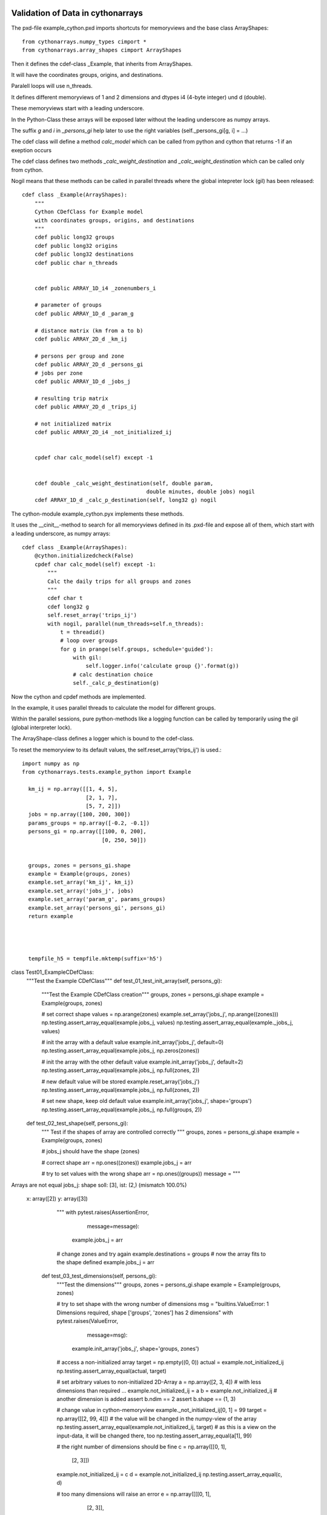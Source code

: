 Validation of Data in cythonarrays
==================================

The pxd-file example_cython.pxd imports shortcuts for memoryviews and the base class ArrayShapes::

  from cythonarrays.numpy_types cimport *
  from cythonarrays.array_shapes cimport ArrayShapes

Then it defines the cdef-class _Example, that inherits from ArrayShapes.

It will have the coordinates groups, origins, and destinations.

Paralell loops will use n_threads.

It defines different memoryviews of 1 and 2 dimensions and dtypes i4 (4-byte integer) und d (double).

These memoryviews start with a leading underscore. 

In the Python-Class these arrays will be exposed later without the leading underscore as numpy arrays.

The suffix *g* and *i* in *_persons_gi* help later to use the right variables (self._persons_gi[g, i] = ...)

The cdef class will define a method *calc_model* which can be called from python and cython that returns -1 if an exeption occurs

The cdef class defines two methods *_calc_weight_destination* and *_calc_weight_destination* which can be called only from cython.

Nogil means that these methods can be called in parallel threads where the global intepreter lock (gil) has been released::

  cdef class _Example(ArrayShapes):
      """
      Cython CDefClass for Example model
      with coordinates groups, origins, and destinations
      """
      cdef public long32 groups
      cdef public long32 origins
      cdef public long32 destinations
      cdef public char n_threads


      cdef public ARRAY_1D_i4 _zonenumbers_i

      # parameter of groups
      cdef public ARRAY_1D_d _param_g

      # distance matrix (km from a to b)
      cdef public ARRAY_2D_d _km_ij

      # persons per group and zone
      cdef public ARRAY_2D_d _persons_gi
      # jobs per zone
      cdef public ARRAY_1D_d _jobs_j

      # resulting trip matrix
      cdef public ARRAY_2D_d _trips_ij

      # not initialized matrix
      cdef public ARRAY_2D_i4 _not_initialized_ij


      cpdef char calc_model(self) except -1


      cdef double _calc_weight_destination(self, double param,
                                         double minutes, double jobs) nogil
      cdef ARRAY_1D_d _calc_p_destination(self, long32 g) nogil

The cython-module example_cython.pyx implements these methods. 

It uses the __cinit__-method to search for all memoryviews defined in its .pxd-file and expose all of them, which start with a leading underscore, as numpy arrays::

  cdef class _Example(ArrayShapes):
      @cython.initializedcheck(False)
      cpdef char calc_model(self) except -1:
          """
          Calc the daily trips for all groups and zones
          """
          cdef char t
          cdef long32 g
          self.reset_array('trips_ij')
          with nogil, parallel(num_threads=self.n_threads):
              t = threadid()
              # loop over groups
              for g in prange(self.groups, schedule='guided'):
                  with gil:
                      self.logger.info('calculate group {}'.format(g))
                  # calc destination choice
                  self._calc_p_destination(g)
	  
Now the cython and cpdef methods are implemented. 

In the example, it uses parallel threads to calculate the model for different groups. 

Within the parallel sessions, pure python-methods like a logging function can be called by temporarily using the gil (global interpreter lock).

The ArrayShape-class defines a logger which is bound to the cdef-class.

To reset the memoryview to its default values, the self.reset_array('trips_ij') is used.::

  import numpy as np
  from cythonarrays.tests.example_python import Example

    km_ij = np.array([[1, 4, 5],
                      [2, 1, 7],
                      [5, 7, 2]])
    jobs = np.array([100, 200, 300])
    params_groups = np.array([-0.2, -0.1])
    persons_gi = np.array([[100, 0, 200],
                           [0, 250, 50]])


    groups, zones = persons_gi.shape
    example = Example(groups, zones)
    example.set_array('km_ij', km_ij)
    example.set_array('jobs_j', jobs)
    example.set_array('param_g', params_groups)
    example.set_array('persons_gi', persons_gi)
    return example

	
	
	
    tempfile_h5 = tempfile.mktemp(suffix='h5')


class Test01_ExampleCDefClass:
    """Test the Example CDefClass"""
    def test_01_test_init_array(self, persons_gi):
        """Test the Example CDefClass creation"""
        groups, zones = persons_gi.shape
        example = Example(groups, zones)

        # set correct shape
        values = np.arange(zones)
        example.set_array('jobs_j', np.arange((zones)))
        np.testing.assert_array_equal(example.jobs_j, values)
        np.testing.assert_array_equal(example._jobs_j, values)

        # init the array with a default value
        example.init_array('jobs_j', default=0)
        np.testing.assert_array_equal(example.jobs_j, np.zeros(zones))

        # init the array with the other default value
        example.init_array('jobs_j', default=2)
        np.testing.assert_array_equal(example.jobs_j, np.full(zones, 2))

        # new default value will be stored
        example.reset_array('jobs_j')
        np.testing.assert_array_equal(example.jobs_j, np.full(zones, 2))

        # set new shape, keep old default value
        example.init_array('jobs_j', shape='groups')
        np.testing.assert_array_equal(example.jobs_j, np.full(groups, 2))

    def test_02_test_shape(self, persons_gi):
        """
        Test if the shapes of array are controlled correctly
        """
        groups, zones = persons_gi.shape
        example = Example(groups, zones)

        # jobs_j should have the shape (zones)

        # correct shape
        arr = np.ones((zones))
        example.jobs_j = arr

        # try to set values with the wrong shape
        arr = np.ones((groups))
        message = """
Arrays are not equal
jobs_j: shape soll: [3], ist: (2,)
(mismatch 100.0%)
 x: array([2])
 y: array([3])
        """
        with pytest.raises(AssertionError,
                           message=message):
            example.jobs_j = arr

        # change zones and try again
        example.destinations = groups
        # now the array fits to the shape defined
        example.jobs_j = arr

    def test_03_test_dimensions(self, persons_gi):
        """Test the dimensions"""
        groups, zones = persons_gi.shape
        example = Example(groups, zones)

        # try to set shape with the wrong number of dimensions
        msg = "builtins.ValueError: 1 Dimensions required, shape ['groups', 'zones'] has 2 dimensions"
        with pytest.raises(ValueError,
                           message=msg):
            example.init_array('jobs_j', shape='groups, zones')

        # access a non-initialized array
        target = np.empty((0, 0))
        actual = example.not_initialized_ij
        np.testing.assert_array_equal(actual, target)

        # set arbitrary values to non-initialized 2D-Array
        a = np.array([2, 3, 4])
        # with less dimensions than required ...
        example.not_initialized_ij = a
        b = example.not_initialized_ij
        # another dimension is added
        assert b.ndim == 2
        assert b.shape == (1, 3)

        # change value in cython-memoryview
        example._not_initialized_ij[0, 1] = 99
        target = np.array([[2, 99, 4]])
        # the value will be changed in the numpy-view of the array
        np.testing.assert_array_equal(example.not_initialized_ij, target)
        # as this is a view on the input-data, it will be changed there, too
        np.testing.assert_array_equal(a[1], 99)

        # the right number of dimensions should be fine
        c = np.array([[0, 1],
                      [2, 3]])
        example.not_initialized_ij = c
        d = example.not_initialized_ij
        np.testing.assert_array_equal(c, d)

        # too many dimensions will raise an error
        e = np.array([[[0, 1],
                       [2, 3]],
                      [[4, 5],
                       [6, 7]]])
        with pytest.raises(AssertionError,
                           message="not_initialized_ij: ndim soll: 2, ist: 3"):
            example.not_initialized_ij = e

        # when the dimensions can be reduced to the target dimensions,
        # it should be fine
        f = np.array([[[0, 1],
                       [2, 3]]])
        example.not_initialized_ij = f
        g = example.not_initialized_ij
        np.testing.assert_array_equal(g, f[0])

        # change value in cython-memoryview
        example._not_initialized_ij[1, 1] = 88
        target = np.array([[0, 1],
                           [2, 88]])
        # the value will be changed in the numpy-view of the array
        np.testing.assert_array_equal(example.not_initialized_ij, target)
        # as this is a view on the input-data, it will be changed there, too
        np.testing.assert_array_equal(f[0, 1, 1], 88)

    def test_04_test_dtype(self, persons_gi):
        """Test the dimensions"""
        groups, zones = persons_gi.shape
        example = Example(groups, zones)

        # dtype of jobs_j: f8
        # dtype of not_initialized_ij: i4
        # dtype of n_threads: char

        # test if n_threads is really a signed char
        example.n_threads = 127
        assert example.n_threads == 127

        with pytest.raises(OverflowError,
                           message='value too large to convert to char'):
            example.n_threads = 128

        # test if jobs_j is really an array of double precision
        arr_i4 = np.array([2, 3, 4], dtype='i4')
        example.jobs_j = arr_i4
        assert example.jobs_j.dtype == np.dtype('f8')
        # because the array set to jobs_j is of different dtype,
        # it had to be converted to double. So no view is used,
        # but a copy of the data
        arr_i4[1] = -1
        # the data in jobs_j stays untouched
        assert example.jobs_j[1] == 3

        # test if not_initialized_ij is really an array of 32bit integer
        arr_i4 = np.array([[2, 3, 4], [5, 6, 7]], dtype='i4')
        example.not_initialized_ij = arr_i4
        assert example.not_initialized_ij.dtype == np.dtype('i4')
        # because the array set to not_initialized_ij is of the same dtype,
        # a view on the data could have been used
        arr_i4[1, 2] = -1
        # the data in not_initialized_ij changes
        assert example.not_initialized_ij[1, 2] == -1

    def test_10_test_model(self, example):
        """Test the Example CDefClass model"""
        res = example.calc_model()
        print(example.trips_ij)
        total_trips_target = example.persons_gi.sum()
        total_trips_actual = example.trips_ij.sum()
        np.testing.assert_almost_equal(total_trips_target, total_trips_actual)

    def test_11_dataset(self, example):
        """Test the creation of an xarrays Dataset linked to the Cythonclass"""
        example.zonenumbers_i = np.array([100, 200, 300])
        example.groupnames_g = np.array(['Female', 'Male'], dtype='O')
        example.create_ds()
        print(example.ds)

    def test_20_save_and_read_ds(self, example, tempfile_h5):
        """Test that saving and re-reading the data works"""
        example.zonenumbers_i = np.array([100, 200, 300])
        example.groupnames_g = np.array(['Female', 'Male'], dtype='O')
        example.create_ds()
        example.save_dataset_to_netcdf(tempfile_h5)

        # read the data into new class
        new_example = Example.from_netcdf(tempfile_h5)
        # assert that the data match
        np.testing.assert_array_equal(example.jobs_j, new_example.jobs_j)
        np.testing.assert_array_equal(example.groupnames_g,
                                      new_example.groupnames_g)

        # assert, that the array are correctly linked to the Dataset
        new_example.calc_model()
        old_value = new_example.ds.trips_ij.sum()
        # calculate the model with 77 persons more
        new_example.persons_gi[1, 0] += 77
        new_example.calc_model()
        new_value = new_example.ds.trips_ij.sum()
        np.testing.assert_allclose(old_value + 77, new_value)

        print(new_example.ds)

if __name__ == '__main__':
    pytest.main()

How to work with Cythonarrays CDef-Classes
==========================================


link numpy and openmp sources
-----------------------------
In order to use Cython with numpy, the numpy sources have to be linked to the Cython code.

One way is to use for each Cython module 4 files:

* mymodule_cython.pyx : The actual Cython code

* mymodule_cython.pxd : The header files with the definition of all Classes and its attributes and methods

* mymodule_cython.pyxbld : the compiler directives

* mymodule.py : a python module, that imports the cython code and wraps it to normal python modules

the .pyxbld file will import helpers from cythoninstallhelpers::

  from cythoninstallhelpers.build_config import (extra_compile_args,
                                                 extra_link_args,
                                                 make_ext,)

      
This tells the compiler to use the platform specific openmp-libraries and to include the numpy dirs.

Cython cdef classes
-------------------

Cython cdef classes are extension types for cython.

All methods and class attributes, that should be used with C-Speed have to by defined.
This can be done in the declaration .pxd file::

  cdef class MyCythonClass(object):
      """A Cython class"""
      cdef unsigned long i, j
      cdef public float U
      cdef readonly double result
      
      cpdef double calc_result(self, float U)
      cdef calc_p(self, unsigned long i, unsigned long j) nogil
      
Class attributes defined as **public** are also readable and writable from Python.

Class attributes defined as **readonly** are readable from Python but not writable.

Class attributes defined without a **public** or **writable** flag are only accessible from within a cdef-Cython function.

Methods defined as cdef are only accessible from other class methods.

Methods defined as cpdef are also usable as python classes.

If the method is defined as **nogil**, then they can be used within a parallel calculation at C-speed.

This method does not need the "Global Interpreter Lock" (GIL). So a method can only be **nogil**, 
if no python attributes or methods are used within the function and only other **nogil** functions are called.

A cpdef method cannot be **nogil** at the same time. 

A **nogil** function cannot return nothing, so specify at least a return type like char.


memoryviews and numpy arrays
----------------------------
A comfortable way to work with numpy arrays in cdef classes is the following:

* the cdef class holds an memoryview on the data as an attribute
  the memoryview can be accessed in C-Speed from within cython functions

* from python the data is accessible as a normal numpy array

To facilitate this, the Cython module array_shapes.pyx and the Python moduls array_types have been written.

Let your Cython class inherit from ArrayShapes.
     from cythonarrays.array_shapes cimport ArrayShapes
     from cythonarrays.array_shapes import ArrayShapes
import the numpy array types::

     from cythonarrays.numpy_types cimport *

specify all arrays that you need in the mymodule_cython.pxd-file with a leading underscore::

  cdef class _Example(ArrayShapes):
      cdef public ARRAY_2D_f _myfloatarr
      cdef public ARRAY_3D_i4 _myintarr
      cdef public ARRAY_1D_d _mydoublevector
      
      cdef public int n_rows, n_blocks, n_cols
      

In the mymodule_cython.pyx-file, add a __cinit__ method::

  cdef class _MyCythonClass(ArrayShapes):
    def __cinit__(self, *args, **kwargs):
        """init the file"""
        for cls in self.__class__.__mro__:
            self.search_memview(cls)
 
the method search_memview(cls) searches all memoryviews in the class and the base class.

  
Create a wrapper Python class in a python module mymodule.py, that inherits from _MyCythonClass and from the Python-Class _ArrayProperties::

  import pyximport
  pyximport.install()
  from mymodule_cython import _MyCythonClass
  from cythonarrays.array_properties import _ArrayProperties
  
  class MyClass(_MyCythonClass, _ArrayProperties):
      def __init__(self, n_rows, n_cols, n_blocks, *args, **kwargs):
          super(MyCythonClass, self).__init__(*args, **kwargs)
          self.n_rows = n_rows
          self.n_cols = n_cols
          self.n_blocks = n_blocks
      
This creates automatically properties for a comfortable access to the array::

  >>> myinstance = MyClass(n_rows=4, n_cols=5, n_blocks=6)

The array can be initialised by::

  >>> shape = ('n_blocks', 'n_rows', 'n_cols')
  >>> myinstance.init_array('myintarr', shape, default=-1) 
  >>> shape = (6, )
  >>> myinstance.init_array('mydoublevector', shape) 
  
  or with some data::
  
  >>> arr = np.random.random((4, 5)).astype('f8')
  >>> shape = ('n_rows', 'n_cols')
  >>> myinstance.set_array('myfloatarr', arr, shape)

In this case, the dtype is automatically casted to the target type of the class attribute (in this case: f4).
And the shape is checked. If the shape does not match, an error is raised.
The Data is accessible form Python via::

  >>> intarr = myinstance.myintarr
  >>> intarr.dtype
  int32
  >>> intarr.shape
  (6, 4, 5)
  >>> intarr[2, 2:4, 1]
  array([-1, -1])
  >>> intarr[0] *= 2
  
and from within a cython function::

  cdef class _MyCythonClass(_ArrayShapes):
    cpdef sum_mult_by_block(self):
       cdef int block, row, col
       cdef double res
       for block in range(self.n_blocks):
           res = 0
           for row in range(self.n_rows):
               for col in range(self.n_cols):
                   res += self._myintarr[block, row, col] * self._myfloatarr[row, col]
           self._mydoublevector[block] = res
           
  >>> myinstance.sum_mult_by_block()
  >>> myinstance._mydoublevector
  array([-40., -20., -20., -20., -20., -20.])
  

You can define an Array within a cdef function::

  cdef class _MyCythonClass(_ArrayShapes):
    cpdef sum_mult_by_block(self):
       cdef int block, row, col
       cdef ARRAY_1D_d vec = self._mydoublevector
       cdef double res
       for block in range(self.n_blocks):
           res = 0
           for row in range(self.n_rows):
               for col in range(self.n_cols):
                   res += self._myintarr[block, row, col] * self._myfloatarr[row, col]
           vec[block] = res
           
but don't do that in a subfunction, that is called many times, because assigning memory to the variable *vec* a costly operation.


Link Cythonarrays-Class to xarray-Dataset
=================================

You can create an `xarray-Dataset <http://xarray.pydata.org/en/stable/>`_ which infers the dimensions, coordinates, and data variables from the cdef-class.

  >>> example = Example()
  >>> example.create_ds()
  >>> print(example.ds)
  <xarray.Dataset>
  Dimensions:             (destinations: 3, dim_0: 0, dim_1: 0, groups: 2, origins: 3)
  Coordinates:
    * destinations        (destinations) int32 100 200 300
    * groups              (groups) object 'Female' 'Male'
    * origins             (origins) int32 100 200 300
  Dimensions without coordinates: dim_0, dim_1
  Data variables:
      param_g             (groups) float64 -0.2 -0.1
      trips_ij            (origins, destinations) float64 29.02 31.86 39.12 ...
      groupnames_g        (groups) object 'Female' 'Male'
      not_initialized_ij  (dim_0, dim_1) int32 
      persons_gi          (groups, origins) float64 100.0 0.0 200.0 0.0 250.0 50.0
      zonenumbers_i       (origins) int32 100 200 300
      jobs_j              (destinations) float64 100.0 200.0 300.0
      km_ij               (origins, destinations) float64 1.0 4.0 5.0 2.0 1.0 ...

xarray-Dataset is linked to cython class
----------------------------------------

The Data variables of the xarray-Dataset share the same memory with the attributes of the cdef-Cython-Class.
So when a cdef function modifies a value  in example._trips_ij

  >>> self._trips_ij[1, 2] = 99
  
then the value is changed directly in the xarray-Dataset

  >>> print(self.ds.trips_ij.values[1, 2])
  99.0





  
